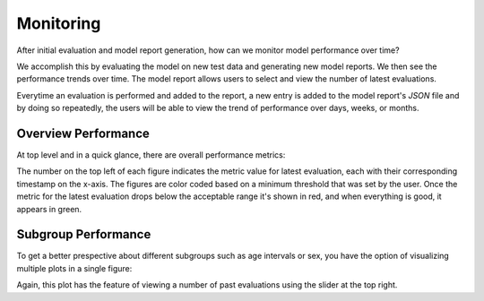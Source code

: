 Monitoring
==========

After initial evaluation and model report generation, how can we monitor model
performance over time?

We accomplish this by evaluating the model on new test data and generating new model
reports. We then see the performance trends over time.
The model report allows users to select and view the number of latest evaluations.

Everytime an evaluation is performed and added to the report, a new entry is added
to the model report's `JSON` file and by doing so repeatedly,
the users will be able to view the trend of performance over days, weeks, or months.

.. image:: https://github.com/VectorInstitute/cyclops/assets/8986523/f71cf618-caac-46f7-9221-48d6a71dc1a6

Overview Performance
--------------------

At top level and in a quick glance, there are overall performance metrics:

.. image:: https://github.com/VectorInstitute/cyclops/assets/5112312/92cacabf-ff8e-42a5-bf3d-f338d0f3ce3d

The number on the top left of each figure indicates the metric value for latest
evaluation, each with their corresponding timestamp on the x-axis. The figures are
color coded based on a minimum threshold that was set by the user.
Once the metric for the latest evaluation drops below the acceptable range it's shown
in red, and when everything is good, it appears in green.

Subgroup Performance
--------------------

To get a better prespective about different subgroups such as age intervals or sex,
you have the option of visualizing multiple plots in a single figure:

.. image:: https://github.com/VectorInstitute/cyclops/assets/5112312/9e34e789-8d29-44dc-8631-3d9630fbb8f7


Again, this plot has the feature of viewing a number of past evaluations using the
slider at the top right.
